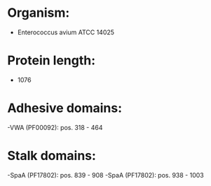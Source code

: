 * Organism:
- Enterococcus avium ATCC 14025
* Protein length:
- 1076
* Adhesive domains:
-VWA (PF00092): pos. 318 - 464
* Stalk domains:
-SpaA (PF17802): pos. 839 - 908
-SpaA (PF17802): pos. 938 - 1003

